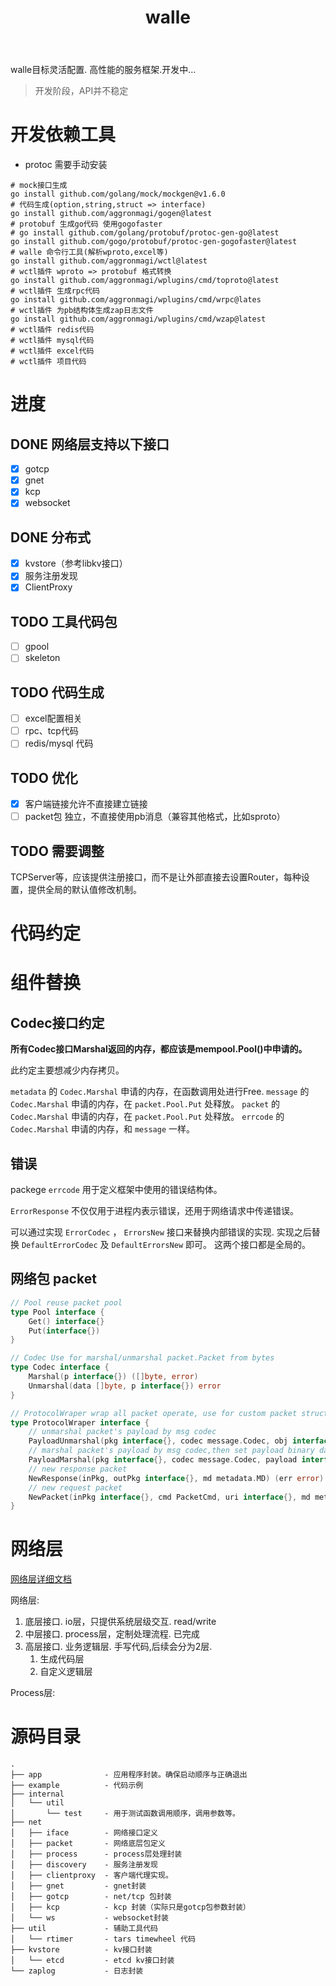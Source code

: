 #+startup: showall
#+title: walle

walle目标灵活配置. 高性能的服务框架.开发中...
#+begin_quote
开发阶段，API并不稳定
#+end_quote

* 开发依赖工具
 - protoc 需要手动安装
#+begin_src shell
# mock接口生成
go install github.com/golang/mock/mockgen@v1.6.0
# 代码生成(option,string,struct => interface)
go install github.com/aggronmagi/gogen@latest
# protobuf 生成go代码 使用gogofaster
# go install github.com/golang/protobuf/protoc-gen-go@latest
go install github.com/gogo/protobuf/protoc-gen-gogofaster@latest
# walle 命令行工具(解析wproto,excel等)
go install github.com/aggronmagi/wctl@latest
# wctl插件 wproto => protobuf 格式转换
go install github.com/aggronmagi/wplugins/cmd/toproto@latest
# wctl插件 生成rpc代码
go install github.com/aggronmagi/wplugins/cmd/wrpc@lates
# wctl插件 为pb结构体生成zap日志文件
go install github.com/aggronmagi/wplugins/cmd/wzap@latest
# wctl插件 redis代码
# wctl插件 mysql代码
# wctl插件 excel代码
# wctl插件 项目代码
#+end_src
* 进度
** DONE 网络层支持以下接口
 - [X] gotcp
 - [X] gnet
 - [X] kcp
 - [X] websocket
** DONE 分布式
 - [X] kvstore（参考libkv接口）
 - [X] 服务注册发现
 - [X] ClientProxy
** TODO 工具代码包
 - [ ] gpool
 - [ ] skeleton
** TODO 代码生成
 - [ ] excel配置相关
 - [ ] rpc、tcp代码
 - [ ] redis/mysql 代码
** TODO 优化
 - [X] 客户端链接允许不直接建立链接
 - [ ] packet包 独立，不直接使用pb消息（兼容其他格式，比如sproto）
** TODO 需要调整
TCPServer等，应该提供注册接口，而不是让外部直接去设置Router，每种设置，提供全局的默认值修改机制。
* 代码约定
* 组件替换
** Codec接口约定
*所有Codec接口Marshal返回的内存，都应该是mempool.Pool()中申请的。*

此约定主要想减少内存拷贝。

~metadata~ 的 ~Codec.Marshal~ 申请的内存，在函数调用处进行Free.
~message~ 的 ~Codec.Marshal~ 申请的内存，在 ~packet.Pool.Put~ 处释放。
~packet~ 的 ~Codec.Marshal~ 申请的内存，在 ~packet.Pool.Put~ 处释放。
~errcode~ 的 ~Codec.Marshal~ 申请的内存，和 ~message~ 一样。
** 错误
packege ~errcode~ 用于定义框架中使用的错误结构体。

 ~ErrorResponse~ 不仅仅用于进程内表示错误，还用于网络请求中传递错误。

可以通过实现 ~ErrorCodec~ ， ~ErrorsNew~ 接口来替换内部错误的实现.
实现之后替换 ~DefaultErrorCodec~ 及 ~DefaultErrorsNew~ 即可。
这两个接口都是全局的。
** 网络包 packet
#+begin_src go
// Pool reuse packet pool
type Pool interface {
	Get() interface{}
	Put(interface{})
}

// Codec Use for marshal/unmarshal packet.Packet from bytes
type Codec interface {
	Marshal(p interface{}) ([]byte, error)
	Unmarshal(data []byte, p interface{}) error
}

// ProtocolWraper wrap all packet operate, use for custom packet struct.
type ProtocolWraper interface {
	// unmarshal packet's payload by msg codec
	PayloadUnmarshal(pkg interface{}, codec message.Codec, obj interface{}) error
	// marshal packet's payload by msg codec,then set payload binary data into message buf.
	PayloadMarshal(pkg interface{}, codec message.Codec, payload interface{}) (err error)
	// new response packet
	NewResponse(inPkg, outPkg interface{}, md metadata.MD) (err error)
	// new request packet
	NewPacket(inPkg interface{}, cmd PacketCmd, uri interface{}, md metadata.MD) (err error)
}
#+end_src

* 网络层
[[./doc/network.org][网络层详细文档]]

网络层:
 1. 底层接口. io层，只提供系统层级交互. read/write
 2. 中层接口. process层，定制处理流程. 已完成
 3. 高层接口. 业务逻辑层.
    手写代码,后续会分为2层. 
    1. 生成代码层
    2. 自定义逻辑层
[[./doc/img/network.png]]

Process层:
[[./doc/img/process.png]]

* 源码目录
#+begin_example
.
├── app              - 应用程序封装。确保启动顺序与正确退出
├── example          - 代码示例
├── internal
│   └── util
│       └── test     - 用于测试函数调用顺序，调用参数等。
├── net
│   ├── iface        - 网络接口定义
│   ├── packet       - 网络底层包定义
│   ├── process      - process层处理封装
│   ├── discovery    - 服务注册发现
│   ├── clientproxy  - 客户端代理实现。
│   ├── gnet         - gnet封装
│   ├── gotcp        - net/tcp 包封装
│   ├── kcp          - kcp 封装（实际只是gotcp包参数封装）
│   └── ws           - websocket封装 
├── util             - 辅助工具代码
│   └── rtimer       - tars timewheel 代码
├── kvstore          - kv接口封装
│   └── etcd         - etcd kv接口封装
└── zaplog           - 日志封装
#+end_example
